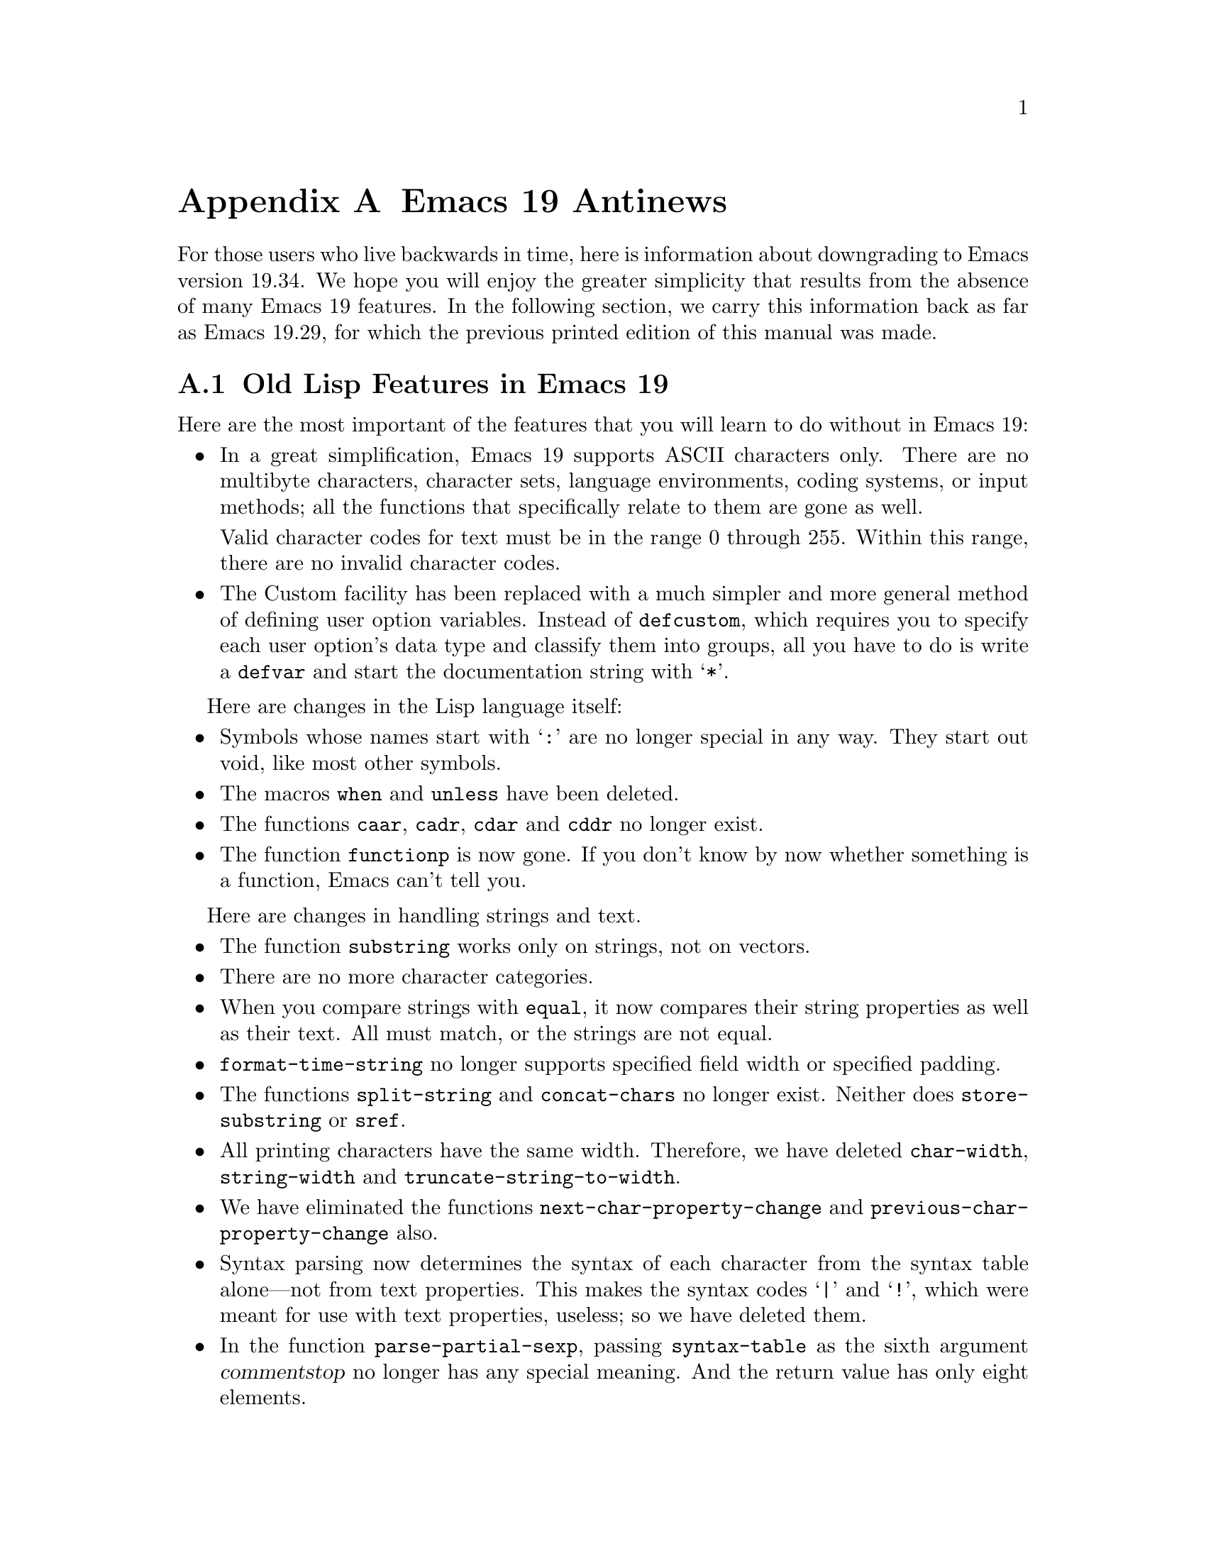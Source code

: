 @c -*-texinfo-*-
@c This is part of the GNU Emacs Lisp Reference Manual.
@c Copyright (C) 1998 Free Software Foundation, Inc. 
@c See the file elisp.texi for copying conditions.
@node Antinews, Index, Standard Hooks, Top
@appendix Emacs 19 Antinews

For those users who live backwards in time, here is information about
downgrading to Emacs version 19.34.  We hope you will enjoy the greater
simplicity that results from the absence of many Emacs 19 features.  In
the following section, we carry this information back as far as Emacs
19.29, for which the previous printed edition of this manual was made.

@section Old Lisp Features in Emacs 19

Here are the most important of the features that you will learn
to do without in Emacs 19:

@itemize @bullet
@item
In a great simplification, Emacs 19 supports ASCII characters only.
There are no multibyte characters, character sets, language
environments, coding systems, or input methods; all the functions that
specifically relate to them are gone as well.

Valid character codes for text must be in the range 0 through 255.
Within this range, there are no invalid character codes.

@item
The Custom facility has been replaced with a much simpler and more
general method of defining user option variables.  Instead of
@code{defcustom}, which requires you to specify each user option's
data type and classify them into groups, all you have to do is write
a @code{defvar} and start the documentation string with @samp{*}.
@end itemize

Here are changes in the Lisp language itself:

@itemize @bullet
@item
Symbols whose names start with @samp{:} are no longer special
in any way.  They start out void, like most other symbols.

@item
The macros @code{when} and @code{unless} have been deleted.

@item
The functions @code{caar}, @code{cadr}, @code{cdar} and @code{cddr}
no longer exist.

@item
The function @code{functionp} is now gone.  If you don't know
by now whether something is a function, Emacs can't tell you.
@end itemize

Here are changes in handling strings and text.

@itemize @bullet
@item
The function @code{substring} works only on strings, not on vectors.

@item
There are no more character categories.

@item
When you compare strings with @code{equal}, it now compares
their string properties as well as their text.  All must match,
or the strings are not equal.

@item
@code{format-time-string} no longer supports specified field width
or specified padding.

@item
The functions @code{split-string} and @code{concat-chars} no longer exist.
Neither does @code{store-substring} or @code{sref}.

@item
All printing characters have the same width.  Therefore, we have deleted
@code{char-width}, @code{string-width} and
@code{truncate-string-to-width}.

@item
We have eliminated the functions @code{next-char-property-change} and
@code{previous-char-property-change} also.

@item
Syntax parsing now determines the syntax of each character from the
syntax table alone---not from text properties.  This makes the syntax
codes @samp{|} and @samp{!}, which were meant for use with text
properties, useless; so we have deleted them.

@item
In the function @code{parse-partial-sexp}, passing @code{syntax-table}
as the sixth argument @var{commentstop} no longer has any special meaning.
And the return value has only eight elements.
@end itemize

Here are changes in other areas of Emacs Lisp:

@itemize @bullet
@item
The macros @code{save-current-buffer}, @code{with-current-buffer},
@code{with-temp-buffer}, @code{with-temp-file}, @code{save-selected-window}, 
and @code{with-output-to-string} are gone.

@item
The easy-mmode facility for defining minor modes is gone too.

@item
Process filters and sentinels must explicitly save the match data, with
@code{save-match-data}, or they will clobber the match data and
something horrible will happen.

@item
As part of our effort to loosen up, @code{batch-byte-compile-file} no
longer returns a nonzero status code if there is a compilation error.

@item
The ``mail user agent'' feature is gone.

@item
We have removed the functions @code{add-to-invisibility-spec} and
@code{remove-from-invisibility-spec}, so you should manipulate
the value of @code{buffer-invisibility-spec} by hand.

@item
The functions @code{face-documentation}, @code{face-bold-p},
@code{face-italic-p}, @code{set-face-bold-p}, @code{set-face-italic-p}
are gone.  Instead, use @code{make-face-bold} and friends.

@item
All the functions that operate on a file now discard an extra redundant
directory name from the beginning of the file name---just like
@code{substitute-in-file-name}.

@item
We have got rid of the function @code{access-file}.

@item
Most of the minibuffer input functions, no longer take a default value as
an argument.  Also, they do not discard text properties from the result.
This means that if you insert text with text properties into the minibuffer,
the minibuffer value really will contain text properties.

@item
You can still bind @code{x-resource-class} around a call to
@code{x-get-resource}, but it won't do anything special.

@item
Wave goodbye to the hooks @code{before-make-frame-hook},
@code{after-make-frame-functions}, and
@code{window-configuration-change-hook},

@item
The functions and variables that deal with MS Windows NT/95
have been renamed to start with @samp{win32-} instead of @samp{w32-}.
This is because we admire Microsoft more each day as we go back
into the past.
@end itemize

@section Onward into the Past!

Here we go even further back, as far as Emacs 19.29, for which the
previous printed edition of the Emacs Lisp manual was made.

@itemize @bullet
@item
There are no char-tables or bool-vectors.  Syntax tables, display
tables, and case tables are all vectors now, and the value of
@code{keyboard-translate-table} should be a vector or a string.

@item
There is only one kind of marker.  When you insert text at the place
where a marker points, the marker always ends up before that text,
unless you use @code{insert-before-markers}, which puts all the markers
after the inserted text.

@item
There is no function @code{overlays-in}.

@item
The variable @code{print-length} applies only to lists, not to
vectors or strings.

@item
The function @code{convert-standard-filename} no longer exists, so each
Lisp package must independently figure out which file names to use for
its initialization files on each kind of operating system.

@item
The macro @code{with-timeout} has been eliminated, along with the
function @code{y-or-n-p-with-timeout}.  Idle timers don't exist at all;
instead, maybe you can use @code{post-command-idle-hook} to do some of
the same job.

@item
The functions @code{keymap-parent} and @code{set-keymap-parent} are
gone.  We expect keymaps to recognize their own parents.

@item
When you delete text and then undo a deletion, markers that were
originally inside the deleted text end up either at the beginning
or the end of it---not back in their original places.

@item
The interactive specification @samp{N} is gone now.

@item
There is no more @code{safe-length}.  Don't try to be so safe!  Did you
expect to live forever?

@item
We got rid of @code{insert-file-contents-literally}, because
programmers are too literal-minded anyway.

@item
As part of our continuing effort to help Lisp programmers to relax, we
threw out the function @code{error-message-string}.  Don't worry so much
about errors!  We all make mistakes.

@item
The keymap @code{special-event-map} is gone, because Emacs has no more
special events.  If you want to hold a party in Emacs, please let us
know.

@item
You can't do date arithmentic with @code{encode-time} any more.

@item
The functions @code{command-execute} and @code{call-interactively} no
longer accept the optional argument @var{keys}.

@item
@code{get-buffer-window-list} is gone as well.

@item
With the function @code{replace-match}, you can only replace the whole
match, not a subexpression of it.

@item
We eliminated the hooks @code{buffer-access-fontify-functions},
@code{window-scroll-functions}, and @code{redisplay-end-trigger-functions}.
@end itemize
